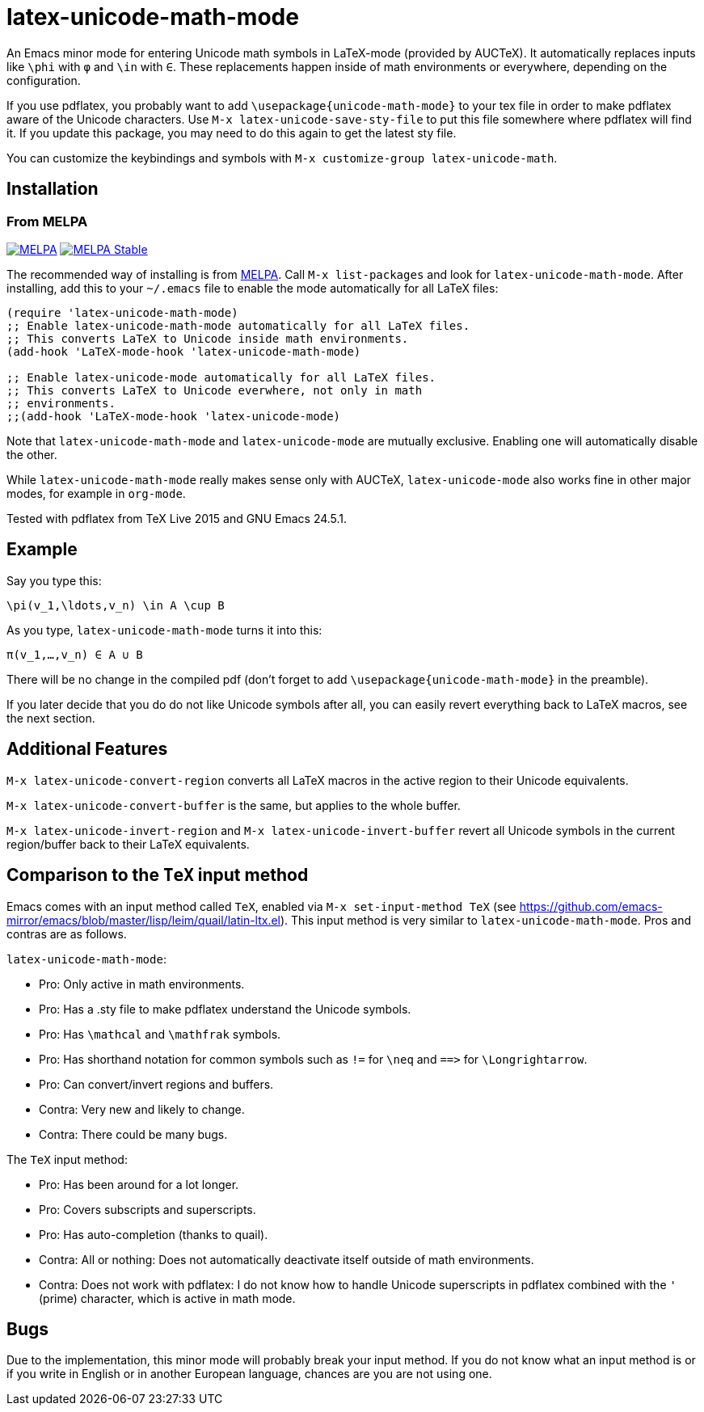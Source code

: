 = latex-unicode-math-mode

An Emacs minor mode for entering Unicode math symbols in LaTeX-mode
(provided by AUCTeX).  It automatically replaces inputs like `\phi`
with `φ` and `\in` with `∈`.  These replacements happen inside of math
environments or everywhere, depending on the configuration.

If you use pdflatex, you probably want to add
`\usepackage{unicode-math-mode}` to your tex file in order to make
pdflatex aware of the Unicode characters.  Use `M-x
latex-unicode-save-sty-file` to put this file somewhere where pdflatex
will find it.  If you update this package, you may need to do this
again to get the latest sty file.

You can customize the keybindings and symbols with `M-x
customize-group latex-unicode-math`.

== Installation

=== From MELPA

image:https://melpa.org/packages/latex-unicode-math-mode-badge.svg[alt="MELPA",link="https://melpa.org/\#/latex-unicode-math-mode"] image:https://stable.melpa.org/packages/latex-unicode-math-mode-badge.svg[alt="MELPA Stable",link="https://stable.melpa.org/#/latex-unicode-math-mode"]

The recommended way of installing is from http://melpa.org/[MELPA].
Call `M-x list-packages` and look for `latex-unicode-math-mode`.
After installing, add this to your `~/.emacs` file to enable the mode
automatically for all LaTeX files:

[source,elisp]
----
(require 'latex-unicode-math-mode)
;; Enable latex-unicode-math-mode automatically for all LaTeX files.
;; This converts LaTeX to Unicode inside math environments.
(add-hook 'LaTeX-mode-hook 'latex-unicode-math-mode)

;; Enable latex-unicode-mode automatically for all LaTeX files.
;; This converts LaTeX to Unicode everwhere, not only in math
;; environments.
;;(add-hook 'LaTeX-mode-hook 'latex-unicode-mode)
----

Note that `latex-unicode-math-mode` and `latex-unicode-mode` are
mutually exclusive.  Enabling one will automatically disable the
other.

While `latex-unicode-math-mode` really makes sense only with AUCTeX,
`latex-unicode-mode` also works fine in other major modes, for example
in `org-mode`.

Tested with pdflatex from TeX Live 2015 and GNU Emacs 24.5.1.

== Example

Say you type this:
[source,latex]
----
\pi(v_1,\ldots,v_n) \in A \cup B
----

As you type, `latex-unicode-math-mode` turns it into this:
[source,latex]
----
π(v_1,…,v_n) ∈ A ∪ B
----

There will be no change in the compiled pdf (don't forget to add
`\usepackage{unicode-math-mode}` in the preamble).

If you later decide that you do do not like Unicode symbols after all,
you can easily revert everything back to LaTeX macros, see the next
section.

== Additional Features

`M-x latex-unicode-convert-region` converts all LaTeX macros in the
active region to their Unicode equivalents.

`M-x latex-unicode-convert-buffer` is the same, but applies to the
whole buffer.

`M-x latex-unicode-invert-region` and `M-x
latex-unicode-invert-buffer` revert all Unicode symbols in the current
region/buffer back to their LaTeX equivalents.

== Comparison to the `TeX` input method

Emacs comes with an input method called `TeX`, enabled via `M-x
set-input-method TeX` (see
https://github.com/emacs-mirror/emacs/blob/master/lisp/leim/quail/latin-ltx.el).
This input method is very similar to `latex-unicode-math-mode`.  Pros
and contras are as follows.

`latex-unicode-math-mode`:

- Pro: Only active in math environments.
- Pro: Has a .sty file to make pdflatex understand the Unicode symbols.
- Pro: Has `\mathcal` and `\mathfrak` symbols.
- Pro: Has shorthand notation for common symbols such as `!=` for
  `\neq` and `==​>` for `\Longrightarrow`.
- Pro: Can convert/invert regions and buffers.
- Contra: Very new and likely to change.
- Contra: There could be many bugs.

The `TeX` input method:

- Pro: Has been around for a lot longer.
- Pro: Covers subscripts and superscripts.
- Pro: Has auto-completion (thanks to quail).
- Contra: All or nothing: Does not automatically deactivate itself
  outside of math environments.
- Contra: Does not work with pdflatex: I do not know how to handle
  Unicode superscripts in pdflatex combined with the `'` (prime)
  character, which is active in math mode.

== Bugs

Due to the implementation, this minor mode will probably break your
input method.  If you do not know what an input method is or if you
write in English or in another European language, chances are you are
not using one.
